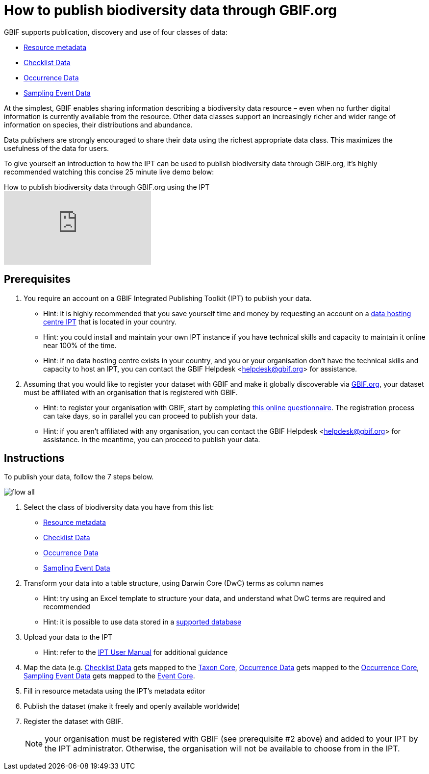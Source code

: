= How to publish biodiversity data through GBIF.org

GBIF supports publication, discovery and use of four classes of data:

* xref:resource-metadata[Resource metadata]
* xref:checklist-data[Checklist Data]
* xref:occurrence-data[Occurrence Data]
* xref:sampling-event-data[Sampling Event Data]

At the simplest, GBIF enables sharing information describing a biodiversity data resource – even when no further digital information is currently available from the resource. Other data classes support an increasingly richer and wider range of information on species, their distributions and abundance.

Data publishers are strongly encouraged to share their data using the richest appropriate data class. This maximizes the usefulness of the data for users.

To give yourself an introduction to how the IPT can be used to publish biodiversity data through GBIF.org, it's highly recommended watching this concise 25 minute live demo below:

.How to publish biodiversity data through GBIF.org using the IPT
video::eDH9IoTrMVE[youtube]

== Prerequisites

. You require an account on a GBIF Integrated Publishing Toolkit (IPT) to publish your data.
** Hint: it is highly recommended that you save yourself time and money by requesting an account on a xref:data-hosting-centre[data hosting centre IPT] that is located in your country.
** Hint: you could install and maintain your own IPT instance if you have technical skills and capacity to maintain it online near 100% of the time.
** Hint: if no data hosting centre exists in your country, and you or your organisation don't have the technical skills and capacity to host an IPT, you can contact the GBIF Helpdesk <helpdesk@gbif.org> for assistance.
. Assuming that you would like to register your dataset with GBIF and make it globally discoverable via https://www.gbif.org[GBIF.org], your dataset must be affiliated with an organisation that is registered with GBIF.
** Hint: to register your organisation with GBIF, start by completing https://www.gbif.org/become-a-publisher[this online questionnaire]. The registration process can take days, so in parallel you can proceed to publish your data.
** Hint: if you aren't affiliated with any organisation, you can contact the GBIF Helpdesk <helpdesk@gbif.org> for assistance. In the meantime, you can proceed to publish your data.

== Instructions

To publish your data, follow the 7 steps below.

image::ipt2/flow-all.png[]

. Select the class of biodiversity data you have from this list:
** xref:resource-metadata[Resource metadata]
** xref:checklist-data[Checklist Data]
** xref:occurrence-data[Occurrence Data]
** xref:sampling-event-data[Sampling Event Data]
. Transform your data into a table structure, using Darwin Core (DwC) terms as column names
** Hint: try using an Excel template to structure your data, and understand what DwC terms are required and recommended
** Hint: it is possible to use data stored in a xref:database-connection[supported database]
. Upload your data to the IPT
** Hint: refer to the xref:index[IPT User Manual] for additional guidance
. Map the data (e.g. xref:checklist-data[Checklist Data] gets mapped to the http://rs.gbif.org/core/dwc_taxon_2015-04-24.xml[Taxon Core], xref:occurrence-data[Occurrence Data] gets mapped to the http://rs.gbif.org/core/dwc_occurrence_2015-07-02.xml[Occurrence Core], xref:sampling-event-data[Sampling Event Data] gets mapped to the http://rs.gbif.org/core/dwc_event_2015_05_29.xml[Event Core].
. Fill in resource metadata using the IPT's metadata editor
. Publish the dataset (make it freely and openly available worldwide)
. Register the dataset with GBIF.
+
NOTE: your organisation must be registered with GBIF (see prerequisite #2 above) and added to your IPT by the IPT administrator. Otherwise, the organisation will not be available to choose from in the IPT.
